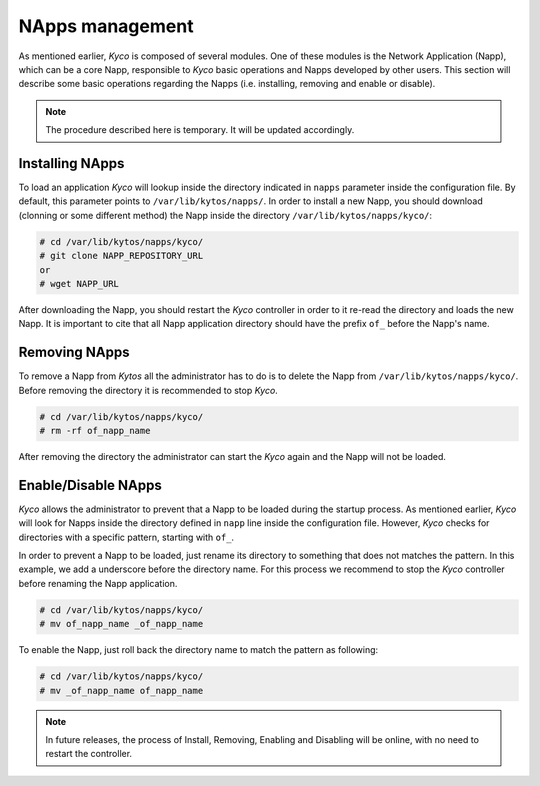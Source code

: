 NApps management
****************

As mentioned earlier, *Kyco* is composed of several modules. One of these
modules is the Network Application (Napp), which can be a core Napp,
responsible to *Kyco* basic operations and Napps developed by other users. This
section will describe some basic operations regarding the Napps (i.e.
installing, removing and enable or disable).

.. note:: The procedure described here is temporary. It will be updated accordingly.

Installing NApps
================

To load an application *Kyco* will lookup inside the directory indicated in
``napps`` parameter inside the configuration file. By default, this parameter
points to ``/var/lib/kytos/napps/``. In order to install a new Napp, you should
download (clonning or some different method) the Napp inside the directory
``/var/lib/kytos/napps/kyco/``:

.. code-block:: shell

    # cd /var/lib/kytos/napps/kyco/
    # git clone NAPP_REPOSITORY_URL
    or
    # wget NAPP_URL

After downloading the Napp, you should restart the *Kyco* controller in order
to it re-read the directory and loads the new Napp. It is important to cite that
all Napp application directory should have the prefix ``of_`` before the Napp's
name.

Removing NApps
==============

To remove a Napp from *Kytos* all the administrator has to do is to delete the
Napp from ``/var/lib/kytos/napps/kyco/``. Before removing the directory it is
recommended to stop *Kyco*.

.. code-block:: shell

    # cd /var/lib/kytos/napps/kyco/
    # rm -rf of_napp_name

After removing the directory the administrator can start the *Kyco* again and
the Napp will not be loaded.

Enable/Disable NApps
====================

*Kyco* allows the administrator to prevent that a Napp to be loaded during the
startup process. As mentioned earlier, *Kyco* will look for Napps inside the
directory defined in ``napp`` line inside the configuration file. However,
*Kyco* checks for directories with a specific pattern, starting with ``of_``.

In order to prevent a Napp to be loaded, just rename its directory to something
that does not matches the pattern. In this example, we add a underscore before
the directory name. For this process we recommend to stop the *Kyco* controller
before renaming the Napp application.

.. code-block:: shell

    # cd /var/lib/kytos/napps/kyco/
    # mv of_napp_name _of_napp_name

To enable the Napp, just roll back the directory name to match the pattern as
following:

.. code-block:: shell

    # cd /var/lib/kytos/napps/kyco/
    # mv _of_napp_name of_napp_name

.. note:: In future releases, the process of Install, Removing, Enabling and Disabling will be online, with no need to restart the controller.

